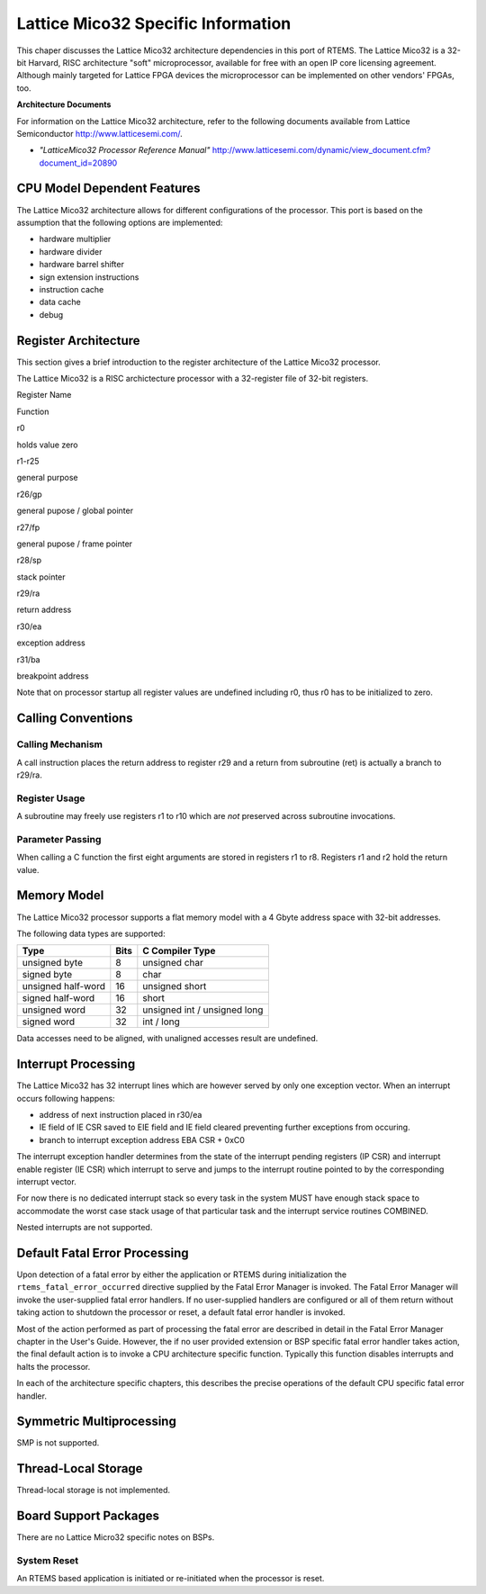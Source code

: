 .. comment SPDX-License-Identifier: CC-BY-SA-4.0


Lattice Mico32 Specific Information
***********************************

This chaper discusses the Lattice Mico32 architecture dependencies in this port
of RTEMS. The Lattice Mico32 is a 32-bit Harvard, RISC architecture "soft"
microprocessor, available for free with an open IP core licensing
agreement. Although mainly targeted for Lattice FPGA devices the microprocessor
can be implemented on other vendors' FPGAs, too.

**Architecture Documents**

For information on the Lattice Mico32 architecture, refer to the following
documents available from Lattice Semiconductor http://www.latticesemi.com/.

- *"LatticeMico32 Processor Reference Manual"*
  http://www.latticesemi.com/dynamic/view_document.cfm?document_id=20890

CPU Model Dependent Features
============================

The Lattice Mico32 architecture allows for different configurations of the
processor. This port is based on the assumption that the following options are
implemented:

- hardware multiplier

- hardware divider

- hardware barrel shifter

- sign extension instructions

- instruction cache

- data cache

- debug

Register Architecture
=====================

This section gives a brief introduction to the register architecture of the
Lattice Mico32 processor.

The Lattice Mico32 is a RISC archictecture processor with a 32-register file of
32-bit registers.

Register Name

Function

r0

holds value zero

r1-r25

general purpose

r26/gp

general pupose / global pointer

r27/fp

general pupose / frame pointer

r28/sp

stack pointer

r29/ra

return address

r30/ea

exception address

r31/ba

breakpoint address

Note that on processor startup all register values are undefined including r0,
thus r0 has to be initialized to zero.

Calling Conventions
===================

Calling Mechanism
-----------------

A call instruction places the return address to register r29 and a return from
subroutine (ret) is actually a branch to r29/ra.

Register Usage
--------------

A subroutine may freely use registers r1 to r10 which are *not* preserved
across subroutine invocations.

Parameter Passing
-----------------

When calling a C function the first eight arguments are stored in registers r1
to r8. Registers r1 and r2 hold the return value.

Memory Model
============

The Lattice Mico32 processor supports a flat memory model with a 4 Gbyte
address space with 32-bit addresses.

The following data types are supported:

================== ==== ======================
Type               Bits C Compiler Type
================== ==== ======================
unsigned byte      8    unsigned char
signed byte        8    char
unsigned half-word 16   unsigned short
signed half-word   16   short
unsigned word      32   unsigned int / unsigned long
signed word        32   int / long
================== ==== ======================

Data accesses need to be aligned, with unaligned accesses result are undefined.

Interrupt Processing
====================

The Lattice Mico32 has 32 interrupt lines which are however served by only one
exception vector. When an interrupt occurs following happens:

- address of next instruction placed in r30/ea

- IE field of IE CSR saved to EIE field and IE field cleared preventing further
  exceptions from occuring.

- branch to interrupt exception address EBA CSR + 0xC0

The interrupt exception handler determines from the state of the interrupt
pending registers (IP CSR) and interrupt enable register (IE CSR) which
interrupt to serve and jumps to the interrupt routine pointed to by the
corresponding interrupt vector.

For now there is no dedicated interrupt stack so every task in the system MUST
have enough stack space to accommodate the worst case stack usage of that
particular task and the interrupt service routines COMBINED.

Nested interrupts are not supported.

Default Fatal Error Processing
==============================

Upon detection of a fatal error by either the application or RTEMS during
initialization the ``rtems_fatal_error_occurred`` directive supplied by the
Fatal Error Manager is invoked.  The Fatal Error Manager will invoke the
user-supplied fatal error handlers.  If no user-supplied handlers are
configured or all of them return without taking action to shutdown the
processor or reset, a default fatal error handler is invoked.

Most of the action performed as part of processing the fatal error are
described in detail in the Fatal Error Manager chapter in the User's Guide.
However, the if no user provided extension or BSP specific fatal error handler
takes action, the final default action is to invoke a CPU architecture specific
function.  Typically this function disables interrupts and halts the processor.

In each of the architecture specific chapters, this describes the precise
operations of the default CPU specific fatal error handler.

Symmetric Multiprocessing
=========================

SMP is not supported.

Thread-Local Storage
====================

Thread-local storage is not implemented.

Board Support Packages
======================

There are no Lattice Micro32 specific notes on BSPs.

System Reset
------------

An RTEMS based application is initiated or re-initiated when the processor is
reset.
